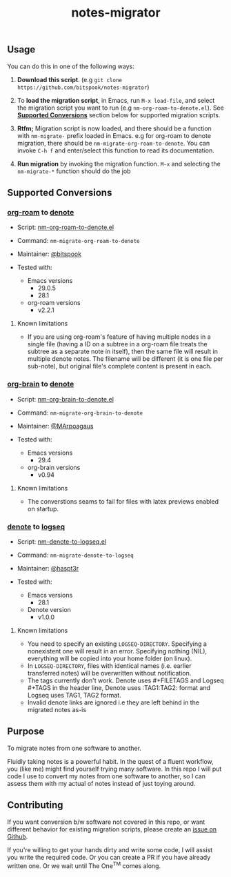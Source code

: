 #+title: notes-migrator

** Usage

You can do this in one of the following ways:

1. *Download this script*. (e.g =git clone https://github.com/bitspook/notes-migrator=)

2. To *load the migration script*, in Emacs, run =M-x load-file=, and select the
   migration script you want to run (e.g =nm-org-roam-to-denote.el=). See
   *[[id:00f586a4-f8db-4a13-892a-f8efacb5ee65][Supported Conversions]]* section below for supported migration scripts.

3. *Rtfm;* Migration script is now loaded, and there should be a function with
   =nm-migrate-= prefix loaded in Emacs. e.g for org-roam to denote migration,
   there should be =nm-migrate-org-roam-to-denote=. You can invoke =C-h f= and
   enter/select this function to read its documentation.

4. *Run migration* by invoking the migration function. =M-x= and selecting the
   =nm-migrate-*= function should do the job

** Supported Conversions
:PROPERTIES:
:ID:       00f586a4-f8db-4a13-892a-f8efacb5ee65
:END:

*** [[https://github.com/org-roam/org-roam/][org-roam]] to [[https://protesilaos.com/emacs/denote][denote]]

- Script: [[file:nm-org-roam-to-denote.el][nm-org-roam-to-denote.el]]
- Command: =nm-migrate-org-roam-to-denote=
- Maintainer: [[https://github.com/bitspook][@bitspook]]

- Tested with:
  - Emacs versions
    - 29.0.5
    - 28.1
  - org-roam versions
    - v2.2.1

**** Known limitations

- If you are using org-roam's feature of having multiple nodes in a single file
  (having a ID on a subtree in a org-roam file treats the subtree as a separate
  note in itself), then the same file will result in multiple denote notes. The
  filename will be different (it is one file per sub-note), but original file's
  complete content is present in each.

*** [[https://github.com/Kungsgeten/org-brain][org-brain]] to [[https://protesilaos.com/emacs/denote][denote]]

- Script: [[file:nm-org-brain-to-denote.el][nm-org-brain-to-denote.el]]
- Command: =nm-migrate-org-brain-to-denote=
- Maintainer: [[https://github.com/MArpoagaus][@MArpoagaus]]

- Tested with:
  - Emacs versions
    - 29.4
  - org-brain versions
    - v0.94

**** Known limitations
- The converstions seams to fail for files with latex previews enabled on startup.

*** [[https://protesilaos.com/emacs/denote][denote]] to [[https://logseq.com/][logseq]]

- Script: [[file:nm-denote-to-logseq.el][nm-denote-to-logseq.el]]
- Command: =nm-migrate-denote-to-logseq=
- Maintainer: [[https://github.com/hapst3r][@haspt3r]]

- Tested with:
  - Emacs versions
    - 28.1
  - Denote version
    - v1.0.0

**** Known limitations

- You need to specify an existing =LOGSEQ-DIRECTORY=.  Specifying a nonexistent one
  will result in an error.  Specifying nothing (NIL), everything will be copied into
  your home folder (on linux).
- In =LOGSEQ-DIRECTORY=, files with identical names (i.e. earlier transferred notes)
  will be overwritten without notification.
- The tags currently don't work.  Denote uses #+FILETAGS and Logseq #+TAGS in the
  header line, Denote uses :TAG1:TAG2: format and Logseq uses TAG1, TAG2 format.
- Invalid denote links are ignored i.e they are left behind in the migrated
  notes as-is



** Purpose

To migrate notes from one software to another.

Fluidly taking notes is a powerful habit. In the quest of a fluent workflow, you
(like me) might find yourself trying many software. In this repo I will put code
I use to convert my notes from one software to another, so I can assess them
with my actual of notes instead of just toying around.

** Contributing

If you want conversion b/w software not covered in this repo, or want different
behavior for existing migration scripts, please create an [[https://github.com/bitspook/notes-migrator/issues][issue on Github]].

If you're willing to get your hands dirty and write some code, I will assist you
write the required code. Or you can create a PR if you have already written one.
Or we wait until The One^{TM} comes along.
